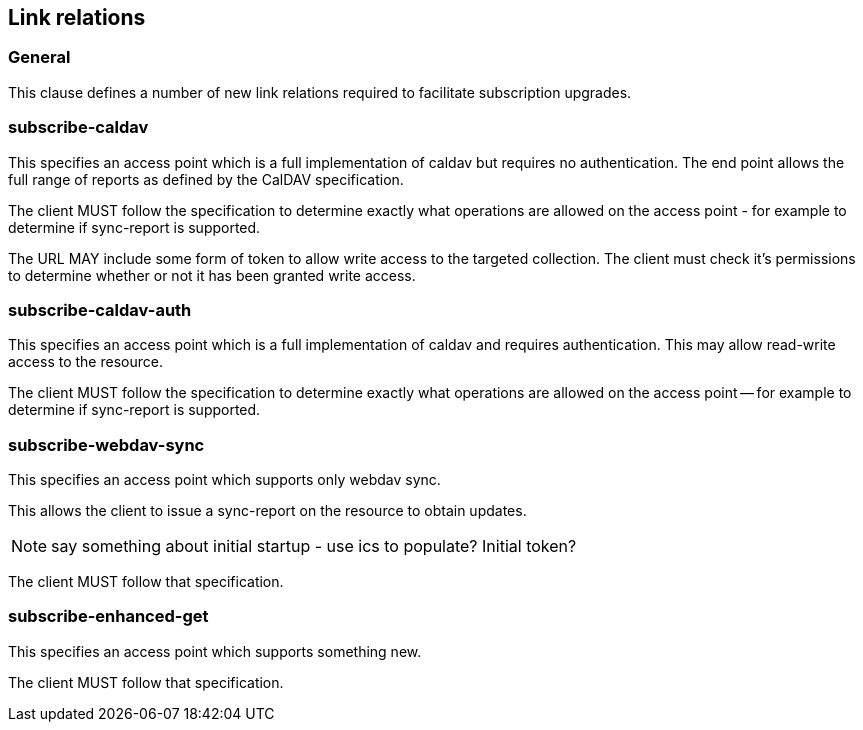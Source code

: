 == Link relations

=== General

This clause defines a number of new link relations required to
facilitate subscription upgrades.

[[la-subscribe-caldav]]
=== subscribe-caldav

This specifies an access point which is a full implementation of
caldav but requires no authentication.  The end point allows the full
range of reports as defined by the CalDAV specification.

The client MUST follow the specification to determine exactly what
operations are allowed on the access point - for example to determine
if sync-report is supported.

The URL MAY include some form of token to allow write access to the
targeted collection.  The client must check it's permissions to
determine whether or not it has been granted write access.


[[la-subscribe-caldav-auth]]
=== subscribe-caldav-auth


This specifies an access point which is a full implementation of
caldav and requires authentication.  This may allow read-write access
to the resource.

The client MUST follow the specification to determine exactly what
operations are allowed on the access point -- for example to determine
if sync-report is supported.


[[la-subscribe-webdav-sync]]
=== subscribe-webdav-sync

This specifies an access point which supports only webdav sync.

This allows the client to issue a sync-report on the resource to
obtain updates.

NOTE: say something about initial startup - use ics to populate?
Initial token?

The client MUST follow that specification.



[[la-subscribe-enhanced-get]]
=== subscribe-enhanced-get

This specifies an access point which supports something new.

The client MUST follow that specification.

